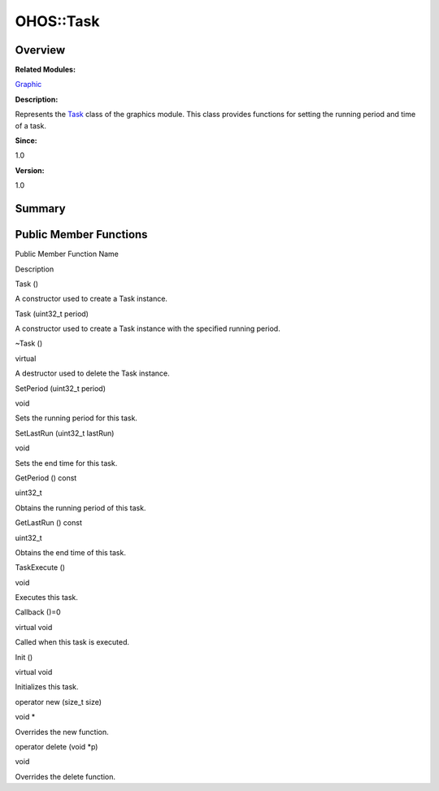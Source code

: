 OHOS::Task
==========

**Overview**\ 
--------------

**Related Modules:**

`Graphic <graphic.rst>`__

**Description:**

Represents the `Task <ohos-task.rst>`__ class of the graphics module.
This class provides functions for setting the running period and time of
a task.

**Since:**

1.0

**Version:**

1.0

**Summary**\ 
-------------

Public Member Functions
-----------------------

.. raw:: html

   <table>

.. raw:: html

   <thead align="left">

.. raw:: html

   <tr id="row328726370093533">

.. raw:: html

   <th class="cellrowborder" valign="top" width="50%" id="mcps1.1.3.1.1">

.. raw:: html

   <p id="p860373005093533">

Public Member Function Name

.. raw:: html

   </p>

.. raw:: html

   </th>

.. raw:: html

   <th class="cellrowborder" valign="top" width="50%" id="mcps1.1.3.1.2">

.. raw:: html

   <p id="p900460030093533">

Description

.. raw:: html

   </p>

.. raw:: html

   </th>

.. raw:: html

   </tr>

.. raw:: html

   </thead>

.. raw:: html

   <tbody>

.. raw:: html

   <tr id="row1861160261093533">

.. raw:: html

   <td class="cellrowborder" valign="top" width="50%" headers="mcps1.1.3.1.1 ">

.. raw:: html

   <p id="p1423502182093533">

Task ()

.. raw:: html

   </p>

.. raw:: html

   </td>

.. raw:: html

   <td class="cellrowborder" valign="top" width="50%" headers="mcps1.1.3.1.2 ">

.. raw:: html

   <p id="p1179419579093533">

.. raw:: html

   </p>

.. raw:: html

   <p id="p1277980744093533">

A constructor used to create a Task instance.

.. raw:: html

   </p>

.. raw:: html

   </td>

.. raw:: html

   </tr>

.. raw:: html

   <tr id="row311591764093533">

.. raw:: html

   <td class="cellrowborder" valign="top" width="50%" headers="mcps1.1.3.1.1 ">

.. raw:: html

   <p id="p826543941093533">

Task (uint32_t period)

.. raw:: html

   </p>

.. raw:: html

   </td>

.. raw:: html

   <td class="cellrowborder" valign="top" width="50%" headers="mcps1.1.3.1.2 ">

.. raw:: html

   <p id="p1201193459093533">

.. raw:: html

   </p>

.. raw:: html

   <p id="p1145245928093533">

A constructor used to create a Task instance with the specified running
period.

.. raw:: html

   </p>

.. raw:: html

   </td>

.. raw:: html

   </tr>

.. raw:: html

   <tr id="row915410997093533">

.. raw:: html

   <td class="cellrowborder" valign="top" width="50%" headers="mcps1.1.3.1.1 ">

.. raw:: html

   <p id="p786957563093533">

~Task ()

.. raw:: html

   </p>

.. raw:: html

   </td>

.. raw:: html

   <td class="cellrowborder" valign="top" width="50%" headers="mcps1.1.3.1.2 ">

.. raw:: html

   <p id="p1328726864093533">

virtual

.. raw:: html

   </p>

.. raw:: html

   <p id="p2124379341093533">

A destructor used to delete the Task instance.

.. raw:: html

   </p>

.. raw:: html

   </td>

.. raw:: html

   </tr>

.. raw:: html

   <tr id="row62147019093533">

.. raw:: html

   <td class="cellrowborder" valign="top" width="50%" headers="mcps1.1.3.1.1 ">

.. raw:: html

   <p id="p1729503680093533">

SetPeriod (uint32_t period)

.. raw:: html

   </p>

.. raw:: html

   </td>

.. raw:: html

   <td class="cellrowborder" valign="top" width="50%" headers="mcps1.1.3.1.2 ">

.. raw:: html

   <p id="p1670255241093533">

void

.. raw:: html

   </p>

.. raw:: html

   <p id="p26183870093533">

Sets the running period for this task.

.. raw:: html

   </p>

.. raw:: html

   </td>

.. raw:: html

   </tr>

.. raw:: html

   <tr id="row605017871093533">

.. raw:: html

   <td class="cellrowborder" valign="top" width="50%" headers="mcps1.1.3.1.1 ">

.. raw:: html

   <p id="p227950913093533">

SetLastRun (uint32_t lastRun)

.. raw:: html

   </p>

.. raw:: html

   </td>

.. raw:: html

   <td class="cellrowborder" valign="top" width="50%" headers="mcps1.1.3.1.2 ">

.. raw:: html

   <p id="p1331098297093533">

void

.. raw:: html

   </p>

.. raw:: html

   <p id="p622409863093533">

Sets the end time for this task.

.. raw:: html

   </p>

.. raw:: html

   </td>

.. raw:: html

   </tr>

.. raw:: html

   <tr id="row2135482609093533">

.. raw:: html

   <td class="cellrowborder" valign="top" width="50%" headers="mcps1.1.3.1.1 ">

.. raw:: html

   <p id="p645165799093533">

GetPeriod () const

.. raw:: html

   </p>

.. raw:: html

   </td>

.. raw:: html

   <td class="cellrowborder" valign="top" width="50%" headers="mcps1.1.3.1.2 ">

.. raw:: html

   <p id="p2073868552093533">

uint32_t

.. raw:: html

   </p>

.. raw:: html

   <p id="p73656471093533">

Obtains the running period of this task.

.. raw:: html

   </p>

.. raw:: html

   </td>

.. raw:: html

   </tr>

.. raw:: html

   <tr id="row1284695304093533">

.. raw:: html

   <td class="cellrowborder" valign="top" width="50%" headers="mcps1.1.3.1.1 ">

.. raw:: html

   <p id="p447858590093533">

GetLastRun () const

.. raw:: html

   </p>

.. raw:: html

   </td>

.. raw:: html

   <td class="cellrowborder" valign="top" width="50%" headers="mcps1.1.3.1.2 ">

.. raw:: html

   <p id="p1093645160093533">

uint32_t

.. raw:: html

   </p>

.. raw:: html

   <p id="p1050107678093533">

Obtains the end time of this task.

.. raw:: html

   </p>

.. raw:: html

   </td>

.. raw:: html

   </tr>

.. raw:: html

   <tr id="row521354853093533">

.. raw:: html

   <td class="cellrowborder" valign="top" width="50%" headers="mcps1.1.3.1.1 ">

.. raw:: html

   <p id="p2103775246093533">

TaskExecute ()

.. raw:: html

   </p>

.. raw:: html

   </td>

.. raw:: html

   <td class="cellrowborder" valign="top" width="50%" headers="mcps1.1.3.1.2 ">

.. raw:: html

   <p id="p252765035093533">

void

.. raw:: html

   </p>

.. raw:: html

   <p id="p1793209728093533">

Executes this task.

.. raw:: html

   </p>

.. raw:: html

   </td>

.. raw:: html

   </tr>

.. raw:: html

   <tr id="row837139094093533">

.. raw:: html

   <td class="cellrowborder" valign="top" width="50%" headers="mcps1.1.3.1.1 ">

.. raw:: html

   <p id="p644494540093533">

Callback ()=0

.. raw:: html

   </p>

.. raw:: html

   </td>

.. raw:: html

   <td class="cellrowborder" valign="top" width="50%" headers="mcps1.1.3.1.2 ">

.. raw:: html

   <p id="p991254688093533">

virtual void

.. raw:: html

   </p>

.. raw:: html

   <p id="p1833080758093533">

Called when this task is executed.

.. raw:: html

   </p>

.. raw:: html

   </td>

.. raw:: html

   </tr>

.. raw:: html

   <tr id="row747382018093533">

.. raw:: html

   <td class="cellrowborder" valign="top" width="50%" headers="mcps1.1.3.1.1 ">

.. raw:: html

   <p id="p798918838093533">

Init ()

.. raw:: html

   </p>

.. raw:: html

   </td>

.. raw:: html

   <td class="cellrowborder" valign="top" width="50%" headers="mcps1.1.3.1.2 ">

.. raw:: html

   <p id="p264316266093533">

virtual void

.. raw:: html

   </p>

.. raw:: html

   <p id="p1120507311093533">

Initializes this task.

.. raw:: html

   </p>

.. raw:: html

   </td>

.. raw:: html

   </tr>

.. raw:: html

   <tr id="row645385314093533">

.. raw:: html

   <td class="cellrowborder" valign="top" width="50%" headers="mcps1.1.3.1.1 ">

.. raw:: html

   <p id="p941144008093533">

operator new (size_t size)

.. raw:: html

   </p>

.. raw:: html

   </td>

.. raw:: html

   <td class="cellrowborder" valign="top" width="50%" headers="mcps1.1.3.1.2 ">

.. raw:: html

   <p id="p1403737936093533">

void \*

.. raw:: html

   </p>

.. raw:: html

   <p id="p1228822117093533">

Overrides the new function.

.. raw:: html

   </p>

.. raw:: html

   </td>

.. raw:: html

   </tr>

.. raw:: html

   <tr id="row176189584093533">

.. raw:: html

   <td class="cellrowborder" valign="top" width="50%" headers="mcps1.1.3.1.1 ">

.. raw:: html

   <p id="p405677011093533">

operator delete (void \*p)

.. raw:: html

   </p>

.. raw:: html

   </td>

.. raw:: html

   <td class="cellrowborder" valign="top" width="50%" headers="mcps1.1.3.1.2 ">

.. raw:: html

   <p id="p491567895093533">

void

.. raw:: html

   </p>

.. raw:: html

   <p id="p742404380093533">

Overrides the delete function.

.. raw:: html

   </p>

.. raw:: html

   </td>

.. raw:: html

   </tr>

.. raw:: html

   </tbody>

.. raw:: html

   </table>
